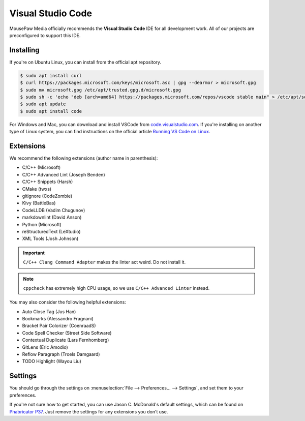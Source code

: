 ..  _vscode:

Visual Studio Code
#################################

MousePaw Media officially recommends the  **Visual Studio Code** IDE for
all development work. All of our projects are preconfigured to support
this IDE.

Installing
=================================

If you're on Ubuntu Linux, you can install from the official apt repository.

..  code-block:: bash

    $ sudo apt install curl
    $ curl https://packages.microsoft.com/keys/microsoft.asc | gpg --dearmor > microsoft.gpg
    $ sudo mv microsoft.gpg /etc/apt/trusted.gpg.d/microsoft.gpg
    $ sudo sh -c 'echo "deb [arch=amd64] https://packages.microsoft.com/repos/vscode stable main" > /etc/apt/sources.list.d/vscode.list'
    $ sudo apt update
    $ sudo apt install code

For Windows and Mac, you can download and install VSCode from
`code.visualstudio.com <https://code.visualstudio.com/>`_. If you're installing
on another type of Linux system, you can find instructions on the official
article `Running VS Code on Linux <https://code.visualstudio.com/docs/setup/linux>`_.

Extensions
=================================

We recommend the following extensions (author name in parenthesis):

* C/C++ (Microsoft)
* C/C++ Advanced Lint (Joseph Benden)
* C/C++ Snippets (Harsh)
* CMake (twxs)
* gitignore (CodeZombie)
* Kivy (BattleBas)
* CodeLLDB (Vadim Chugunov)
* markdownlint (David Anson)
* Python (Microsoft)
* reStructuredText (LeXtudio)
* XML Tools (Josh Johnson)

..  IMPORTANT:: ``C/C++ Clang Command Adapter`` makes the linter act weird.
    Do not install it.

..  NOTE:: ``cppcheck`` has extremely high CPU usage, so we use
    ``C/C++ Advanced Linter`` instead.

You may also consider the following helpful extensions:

* Auto Close Tag (Jus Han)
* Bookmarks (Alessandro Fragnani)
* Bracket Pair Colorizer (CoenraadS)
* Code Spell Checker (Street Side Software)
* Contextual Duplicate (Lars Fernhomberg)
* GitLens (Eric Amodio)
* Reflow Paragraph (Troels Damgaard)
* TODO Highlight (Wayou Liu)

Settings
=================================

You should go through the settings on
:menuselection:`File --> Preferences... --> Settings`, and set them to your
preferences.

If you're not sure how to get started, you can use Jason C. McDonald's default
settings, which can be found on
`Phabricator P37 <https://phabricator.mousepawmedia.net/P37>`_. Just remove
the settings for any extensions you don't use.
